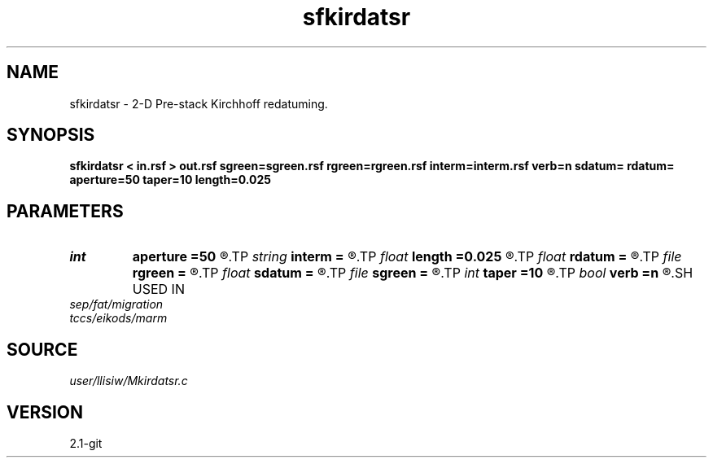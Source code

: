 .TH sfkirdatsr 1  "APRIL 2019" Madagascar "Madagascar Manuals"
.SH NAME
sfkirdatsr \- 2-D Pre-stack Kirchhoff redatuming. 
.SH SYNOPSIS
.B sfkirdatsr < in.rsf > out.rsf sgreen=sgreen.rsf rgreen=rgreen.rsf interm=interm.rsf verb=n sdatum= rdatum= aperture=50 taper=10 length=0.025
.SH PARAMETERS
.PD 0
.TP
.I int    
.B aperture
.B =50
.R  	aperture (number of traces)
.TP
.I string 
.B interm
.B =
.R  	auxiliary output file name
.TP
.I float  
.B length
.B =0.025
.R  	filter length (in seconds)
.TP
.I float  
.B rdatum
.B =
.R  	receiver datum depth
.TP
.I file   
.B rgreen
.B =
.R  	auxiliary input file name
.TP
.I float  
.B sdatum
.B =
.R  	source datum depth
.TP
.I file   
.B sgreen
.B =
.R  	auxiliary input file name
.TP
.I int    
.B taper
.B =10
.R  	taper (number of traces)
.TP
.I bool   
.B verb
.B =n
.R  [y/n]	verbosity flag
.SH USED IN
.TP
.I sep/fat/migration
.TP
.I tccs/eikods/marm
.SH SOURCE
.I user/llisiw/Mkirdatsr.c
.SH VERSION
2.1-git
